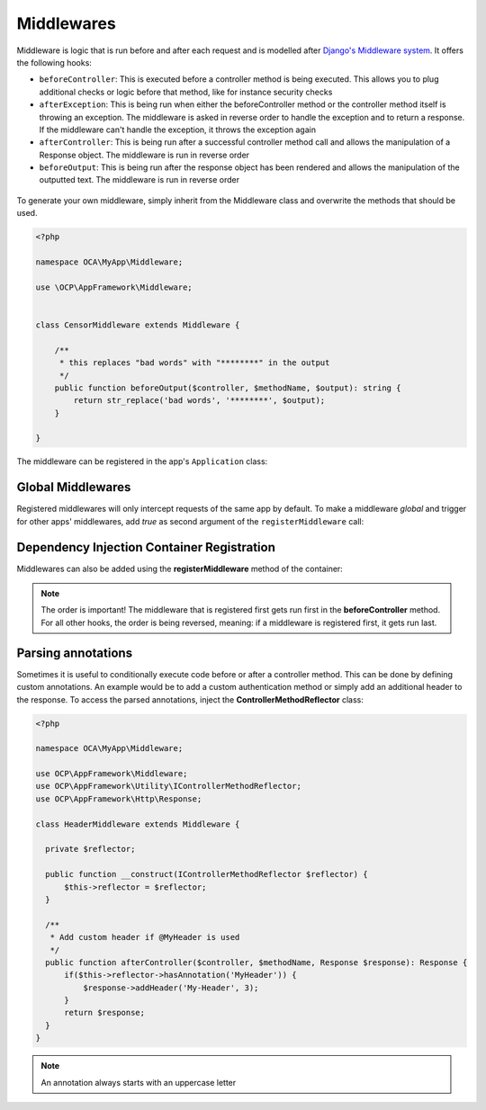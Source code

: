 ===========
Middlewares
===========

.. sectionauthor:: Bernhard Posselt <dev@bernhard-posselt.com>

Middleware is logic that is run before and after each request and is modelled after `Django's Middleware system <https://docs.djangoproject.com/en/dev/topics/http/middleware/>`_. It offers the following hooks:

* ``beforeController``: This is executed before a controller method is being executed. This allows you to plug additional checks or logic before that method, like for instance security checks
* ``afterException``: This is being run when either the beforeController method or the controller method itself is throwing an exception. The middleware is asked in reverse order to handle the exception and to return a response. If the middleware can't handle the exception, it throws the exception again
* ``afterController``: This is being run after a successful controller method call and allows the manipulation of a Response object. The middleware is run in reverse order
* ``beforeOutput``: This is being run after the response object has been rendered and allows the manipulation of the outputted text. The middleware is run in reverse order

.. figure:: ../images/middleware-flow-horiz.png
   :alt: Middleware flow chart

To generate your own middleware, simply inherit from the Middleware class and overwrite the methods that should be used.


.. code-block:: php

  <?php

  namespace OCA\MyApp\Middleware;

  use \OCP\AppFramework\Middleware;


  class CensorMiddleware extends Middleware {

      /**
       * this replaces "bad words" with "********" in the output
       */
      public function beforeOutput($controller, $methodName, $output): string {
          return str_replace('bad words', '********', $output);
      }

  }

The middleware can be registered in the app's ``Application`` class:

.. code-block:: php
    :caption: lib/AppInfo/Application.php
    :emphasize-lines: 20

    <?php

    declare(strict_types=1);

    namespace OCA\MyApp\AppInfo;

    use OCA\MyApp\Middleware\CensorMiddleware;
    use OCP\AppFramework\App;
    use OCP\AppFramework\Bootstrap\IBootContext;
    use OCP\AppFramework\Bootstrap\IBootstrap;
    use OCP\AppFramework\Bootstrap\IRegistrationContext;

    class Application extends App implements IBootstrap {

        public function __construct() {
            parent::__construct('myapp');
        }

        public function register(IRegistrationContext $context): void {
            $context->registerMiddleware(CensorMiddleware::class);
        }

        public function boot(IBootContext $context): void {}

    }

.. _global_middlewares:

Global Middlewares
------------------

.. versionadded:: 26

Registered middlewares will only intercept requests of the same app by default. To make a middleware *global* and trigger for other apps' middlewares, add `true` as second argument of the ``registerMiddleware`` call:

.. code-block:: php
    :caption: lib/AppInfo/Application.php
    :emphasize-lines: 20

    <?php

    declare(strict_types=1);

    namespace OCA\MyApp\AppInfo;

    use OCA\MyApp\Middleware\MonitoringMiddleware;
    use OCP\AppFramework\App;
    use OCP\AppFramework\Bootstrap\IBootContext;
    use OCP\AppFramework\Bootstrap\IBootstrap;
    use OCP\AppFramework\Bootstrap\IRegistrationContext;

    class Application extends App implements IBootstrap {

        public function __construct() {
            parent::__construct('myapp');
        }

        public function register(IRegistrationContext $context): void {
            $context->registerMiddleware(MonitoringMiddleware::class, true);
        }

        public function boot(IBootContext $context): void {}

    }

Dependency Injection Container Registration
-------------------------------------------

.. deprecated:: 20

Middlewares can also be added using the **registerMiddleware** method of the container:

.. code-block:: php
  :caption: lib/AppInfo/Application.php
  :emphasize-lines: 14-17

  <?php

  namespace OCA\MyApp\AppInfo;

  use OCP\AppFramework\App;
  use OCP\IServerContainer;
  use OCA\MyApp\Middleware\CensorMiddleware;

  class MyApp extends App {

      public function __construct(array $urlParams = []) {
          parent::__construct('myapp', $urlParams);

          $container = $this->getContainer();

          // executed in the order that it is registered
          $container->registerMiddleware(CensorMiddleware::class);
      }
  }


.. note::

  The order is important! The middleware that is registered first gets run first in the **beforeController** method. For all other hooks, the order is being reversed, meaning: if a middleware is registered first, it gets run last.


Parsing annotations
-------------------

Sometimes it is useful to conditionally execute code before or after a controller method. This can be done by defining custom annotations. An example would be to add a custom authentication method or simply add an additional header to the response. To access the parsed annotations, inject the **ControllerMethodReflector** class:

.. code-block:: php

  <?php

  namespace OCA\MyApp\Middleware;

  use OCP\AppFramework\Middleware;
  use OCP\AppFramework\Utility\IControllerMethodReflector;
  use OCP\AppFramework\Http\Response;

  class HeaderMiddleware extends Middleware {

    private $reflector;

    public function __construct(IControllerMethodReflector $reflector) {
        $this->reflector = $reflector;
    }

    /**
     * Add custom header if @MyHeader is used
     */
    public function afterController($controller, $methodName, Response $response): Response {
        if($this->reflector->hasAnnotation('MyHeader')) {
            $response->addHeader('My-Header', 3);
        }
        return $response;
    }
  }

.. note:: An annotation always starts with an uppercase letter
